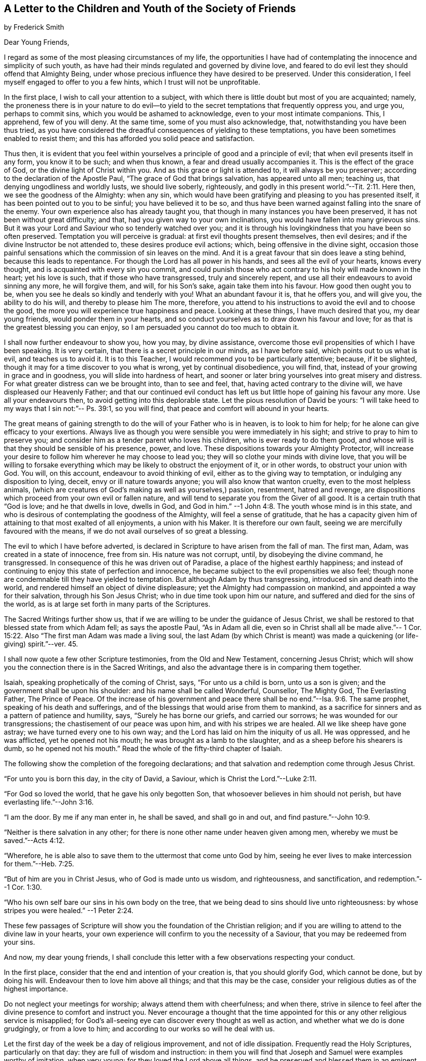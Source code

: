 [#to-children, short="To the Youth of the Society of Friends"]
== A Letter to the Children and Youth of the Society of Friends

by Frederick Smith

Dear Young Friends,

I regard as some of the most pleasing circumstances of my life,
the opportunities I have had of contemplating the innocence and simplicity of such youth,
as have had their minds regulated and governed by divine love,
and feared to do evil lest they should offend that Almighty Being,
under whose precious influence they have desired to be preserved.
Under this consideration, I feel myself engaged to offer to you a few hints,
which I trust will not be unprofitable.

In the first place, I wish to call your attention to a subject,
with which there is little doubt but most of you are acquainted; namely,
the proneness there is in your nature to do evil--to yield
to the secret temptations that frequently oppress you,
and urge you, perhaps to commit sins, which you would be ashamed to acknowledge,
even to your most intimate companions.
This, I apprehend, few of you will deny.
At the same time, some of you must also acknowledge, that,
notwithstanding you have been thus tried,
as you have considered the dreadful consequences of yielding to these temptations,
you have been sometimes enabled to resist them;
and this has afforded you solid peace and satisfaction.

Thus then,
it is evident that you feel within yourselves a principle
of good and a principle of evil;
that when evil presents itself in any form, you know it to be such; and when thus known,
a fear and dread usually accompanies it.
This is the effect of the grace of God, or the divine light of Christ within you.
And as this grace or light is attended to, it will always be you preserver;
according to the declaration of the Apostle Paul,
"`The grace of God that brings salvation, has appeared unto all men; teaching us,
that denying ungodliness and worldly lusts, we should live soberly, righteously,
and godly in this present world.`"--Tit. 2:11. Here then,
we see the goodness of the Almighty: when any sin,
which would have been gratifying and pleasing to you has presented itself,
it has been pointed out to you to be sinful; you have believed it to be so,
and thus have been warned against falling into the snare of the enemy.
Your own experience also has already taught you,
that though in many instances you have been preserved,
it has not been without great difficulty; and that,
had you given way to your own inclinations,
you would have fallen into many grievous sins.
But it was your Lord and Saviour who so tenderly watched over you;
and it is through his lovingkindness that you have been so often preserved.
Temptation you will perceive is gradual: at first evil thoughts present themselves,
then evil desires; and if the divine Instructor be not attended to,
these desires produce evil actions; which, being offensive in the divine sight,
occasion those painful sensations which the commission of sin leaves on the mind.
And it is a great favour that sin does leave a sting behind,
because this leads to repentance.
For though the Lord has all power in his hands, and sees all the evil of your hearts,
knows every thought, and is acquainted with every sin you commit,
and could punish those who act contrary to his holy will made known in the heart;
yet his love is such, that if those who have transgressed, truly and sincerely repent,
and use all their endeavours to avoid sinning any more, he will forgive them, and will,
for his Son`'s sake, again take them into his favour.
How good then ought you to be, when you see he deals so kindly and tenderly with you!
What an abundant favour it is, that he offers you, and will give you,
the ability to do his will, and thereby to please him The more, therefore,
you attend to his instructions to avoid the evil and to choose the good,
the more you will experience true happiness and peace.
Looking at these things, I have much desired that you, my dear young friends,
would ponder them in your hearts,
and so conduct yourselves as to draw down his favour and love;
for as that is the greatest blessing you can enjoy,
so I am persuaded you cannot do too much to obtain it.

I shall now further endeavour to show you, how you may, by divine assistance,
overcome those evil propensities of which I have been speaking.
It is very certain, that there is a secret principle in our minds, as I have before said,
which points out to us what is evil, and teaches us to avoid it.
It is to this Teacher, I would recommend you to be particularly attentive; because,
if it be slighted, though it may for a time discover to you what is wrong,
yet by continual disobedience, you will find, that,
instead of your growing in grace and in goodness, you will slide into hardness of heart,
and sooner or later bring yourselves into great misery and distress.
For what greater distress can we be brought into, than to see and feel, that,
having acted contrary to the divine will, we have displeased our Heavenly Father;
and that our continued evil conduct has left us but
little hope of gaining his favour any more.
Use all your endeavours then, to avoid getting into this deplorable state.
Let the pious resolution of David be yours:
"`I will take heed to my ways that I sin not:`"-- Ps. 39:1, so you will find,
that peace and comfort will abound in your hearts.

The great means of gaining strength to do the will of your Father who is in heaven,
is to look to him for help; for he alone can give efficacy to your exertions.
Always live as though you were sensible you were immediately in his sight;
and strive to pray to him to preserve you;
and consider him as a tender parent who loves his children,
who is ever ready to do them good,
and whose will is that they should be sensible of his presence, power, and love.
These dispositions towards your Almighty Protector,
will increase your desire to follow him wherever he may choose to lead you;
they will so clothe your minds with divine love,
that you will be willing to forsake everything which
may be likely to obstruct the enjoyment of it,
or in other words, to obstruct your union with God.
You will, on this account, endeavour to avoid thinking of evil,
either as to the giving way to temptation, or indulging any disposition to lying, deceit,
envy or ill nature towards anyone; you will also know that wanton cruelty,
even to the most helpless animals,
(which are creatures of God`'s making as well as yourselves,) passion, resentment,
hatred and revenge, are dispositions which proceed from your own evil or fallen nature,
and will tend to separate you from the Giver of all good.
It is a certain truth that "`God is love; and he that dwells in love, dwells in God,
and God in him.`"
--1 John 4:8. The youth whose mind is in this state,
and who is desirous of contemplating the goodness of the Almighty,
will feel a sense of gratitude,
that he has a capacity given him of attaining to that most exalted of all enjoyments,
a union with his Maker.
It is therefore our own fault, seeing we are mercifully favoured with the means,
if we do not avail ourselves of so great a blessing.

The evil to which I have before adverted,
is declared in Scripture to have arisen from the fall of man.
The first man, Adam, was created in a state of innocence, free from sin.
His nature was not corrupt, until, by disobeying the divine command, he transgressed.
In consequence of this he was driven out of Paradise,
a place of the highest earthly happiness;
and instead of continuing to enjoy this state of perfection and innocence,
he became subject to the evil propensities we also feel;
though none are condemnable till they have yielded to temptation.
But although Adam by thus transgressing, introduced sin and death into the world,
and rendered himself an object of divine displeasure;
yet the Almighty had compassion on mankind, and appointed a way for their salvation,
through his Son Jesus Christ; who in due time took upon him our nature,
and suffered and died for the sins of the world,
as is at large set forth in many parts of the Scriptures.

The Sacred Writings further show us,
that if we are willing to be under the guidance of Jesus Christ,
we shall be restored to that blessed state from which Adam fell;
as says the apostle Paul, "`As in Adam all die,
even so in Christ shall all be made alive.`"-- 1 Cor.
15:22. Also "`The first man Adam was made a living soul,
the last Adam (by which Christ is meant) was made
a quickening (or life-giving) spirit.`"--ver. 45.

I shall now quote a few other Scripture testimonies, from the Old and New Testament,
concerning Jesus Christ;
which will show you the connection there is in the Sacred Writings,
and also the advantage there is in comparing them together.

Isaiah, speaking prophetically of the coming of Christ, says,
"`For unto us a child is born, unto us a son is given;
and the government shall be upon his shoulder: and his name shall be called Wonderful,
Counsellor, The Mighty God, The Everlasting Father, The Prince of Peace.
Of the increase of his government and peace there
shall be no end.`"--Isa. 9:6. The same prophet,
speaking of his death and sufferings,
and of the blessings that would arise from them to mankind,
as a sacrifice for sinners and as a pattern of patience and humility, says,
"`Surely he has borne our griefs, and carried our sorrows;
he was wounded for our transgressions; the chastisement of our peace was upon him,
and with his stripes we are healed.
All we like sheep have gone astray; we have turned every one to his own way;
and the Lord has laid on him the iniquity of us all.
He was oppressed, and he was afflicted, yet he opened not his mouth;
he was brought as a lamb to the slaughter, and as a sheep before his shearers is dumb,
so he opened not his mouth.`"
Read the whole of the fifty-third chapter of Isaiah.

The following show the completion of the foregoing declarations;
and that salvation and redemption come through Jesus Christ.

"`For unto you is born this day, in the city of David, a Saviour,
which is Christ the Lord.`"--Luke 2:11.

"`For God so loved the world, that he gave his only begotten Son,
that whosoever believes in him should not perish,
but have everlasting life.`"--John 3:16.

"`I am the door.
By me if any man enter in, he shall be saved, and shall go in and out,
and find pasture.`"--John 10:9.

"`Neither is there salvation in any other;
for there is none other name under heaven given among men,
whereby we must be saved.`"--Acts 4:12.

"`Wherefore, he is able also to save them to the uttermost that come unto God by him,
seeing he ever lives to make intercession for them.`"--Heb. 7:25.

"`But of him are you in Christ Jesus, who of God is made unto us wisdom,
and righteousness, and sanctification, and redemption.`"--1 Cor. 1:30.

"`Who his own self bare our sins in his own body on the tree,
that we being dead to sins should live unto righteousness:
by whose stripes you were healed.`"
--1 Peter 2:24.

These few passages of Scripture will show you the foundation of the Christian religion;
and if you are willing to attend to the divine law in your hearts,
your own experience will confirm to you the necessity of a Saviour,
that you may be redeemed from your sins.

And now, my dear young friends,
I shall conclude this letter with a few observations respecting your conduct.

In the first place, consider that the end and intention of your creation is,
that you should glorify God, which cannot be done, but by doing his will.
Endeavour then to love him above all things; and that this may be the case,
consider your religious duties as of the highest importance.

Do not neglect your meetings for worship; always attend them with cheerfulness;
and when there,
strive in silence to feel after the divine presence to comfort and instruct you.
Never encourage a thought that the time appointed
for this or any other religious service is misapplied;
for God`'s all-seeing eye can discover every thought as well as action,
and whether what we do is done grudgingly, or from a love to him;
and according to our works so will he deal with us.

Let the first day of the week be a day of religious improvement,
and not of idle dissipation.
Frequently read the Holy Scriptures, particularly on that day:
they are full of wisdom and instruction:
in them you will find that Joseph and Samuel were examples worthy of imitation,
when very young; for they loved the Lord above all things,
and he preserved and blessed them in an eminent degree.
If you read the Sacred Scriptures in a right disposition,
they will prove a confirmation to your faith and hope, a comfort and stay to your minds.
Never quote them in a light manner, or speak lightly of them,
or associate with those that do.
Endeavour, even every day, to read a portion of them the first thing in the morning;
and afterwards, inwardly and silently retire before the Lord,
and strive to seek his blessing, that you may be preserved from evil during the day.
And again at night, before you go to rest,
endeavour to recollect whether something may not have occurred,
that has been of an evil tendency; and if such should have been the case,
humble yourselves before him, and seek to be reconciled to him before you go to sleep.

Read also the writings of those of our own Society,
in order that you may cultivate an acquaintance with
the history of Friends and the principles of truth,
of which you are making profession.
In many of them you will be much instructed, and also strengthened to hold on your way,
by observing with what steadiness and fortitude they bore their testimony for the truth;
and some of them even unto death.

Be careful not to deviate from that plainness and simplicity of dress and manners,
in which faithful Friends have set the example;
having themselves found preservation and true peace therein.
A strict attention to this,
will be a great means of preventing your falling into snares you may be little aware
of The lack of due care in this respect has lamentably paved the way for deep distress,
in many instances; and not to the individuals only,
but also to their families and connections.

Thus, my dear young friends,
you will be kept in the holy love and fear of your Heavenly Father;
and as you continue so to act, he will watch over you and bless you all your days;
and in the end you will be received by him into heaven,
there to enjoy unutterable happiness forever.
I am your affectionate Friend,

Frederick Smith,London, 12th Month 1805
